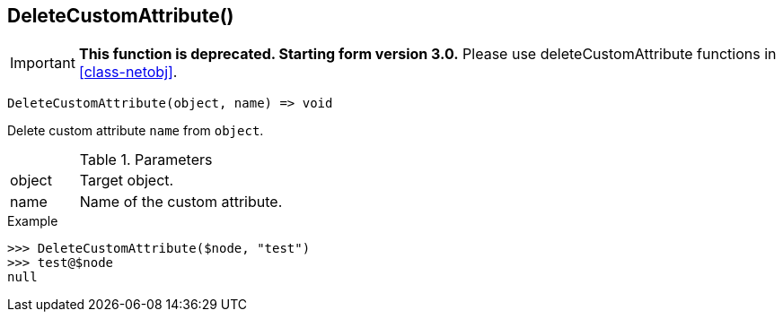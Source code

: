[[func-deletecustomattribute]]
== DeleteCustomAttribute()

****
[IMPORTANT]
====
*This function is deprecated. Starting form version 3.0.* 
Please use deleteCustomAttribute functions in <<class-netobj>>. 
====
****

[source,c]
----
DeleteCustomAttribute(object, name) => void
----

Delete custom attribute `name` from `object`.

.Parameters
[cols="1,3" grid="none", frame="none"]
|===
|object|Target object.
|name|Name of the custom attribute.
|===

.Return

.Example
[.output]
....
>>> DeleteCustomAttribute($node, "test")
>>> test@$node
null
....
